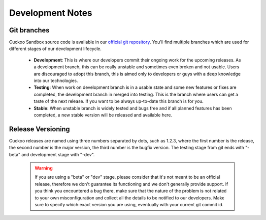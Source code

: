 =================
Development Notes
=================

Git branches
============

Cuckoo Sandbox source code is available in our `official git repository`_.
You'll find multiple branches which are used for different stages of our
development lifecycle.

    * **Development**: This is where our developers commit their ongoing work for the upcoming releases. As a development branch, this can be really unstable and sometimes even broken and not usable. Users are discouraged to adopt this branch, this is aimed only to developers or guys with a deep knowledge into our technologies.
    * **Testing**: When work on development branch is in a usable state and some new features or fixes are completed, the development branch in merged into testing. This is the branch where users can get a taste of the next release. If you want to be always up-to-date this branch is for you.
    * **Stable**: When unstable branch is widely tested and bugs free and if all planned features has been completed, a new stable version will be released and available here.

.. _`official git repository`: http://github.com/cuckoobox/cuckoo
.. _`Development`: http://github.com/cuckoobox/cuckoo/tree/development
.. _`Testing`: http://github.com/cuckoobox/cuckoo/tree/testing
.. _`Stable`: http://github.com/cuckoobox/cuckoo

Release Versioning
==================

Cuckoo releases are named using three numbers separated by dots, such as 1.2.3, where the first number is the release, the second number is the major version, the third number is the bugfix version.
The testing stage from git ends with "-beta" and development stage with "-dev".

    .. warning::

        If you are using a "beta" or "dev" stage, please consider that it's not
        meant to be an official release, therefore we don't guarantee its functioning
        and we don't generally provide support.
        If you think you encountered a bug there, make sure that the nature of the
        problem is not related to your own misconfiguration and collect all the details
        to be notified to our developers. Make sure to specify which exact version you
        are using, eventually with your current git commit id.